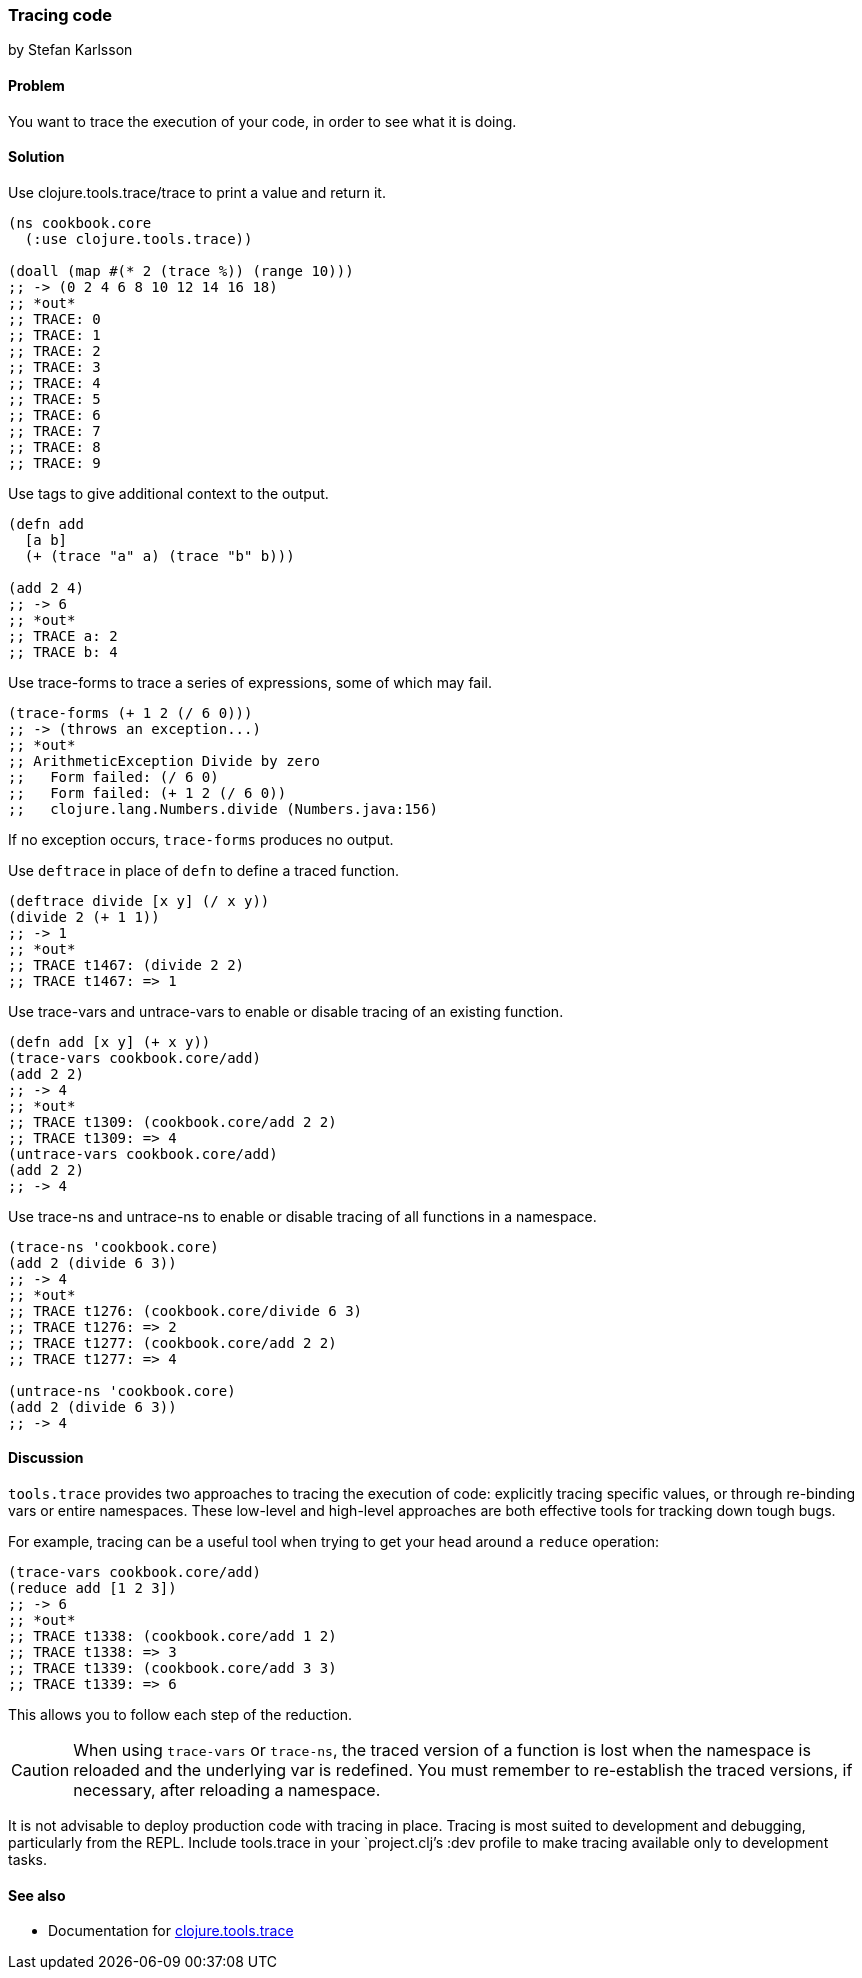 === Tracing code
[role="byline"]
by Stefan Karlsson

==== Problem

You want to trace the execution of your code, in order to see what it is doing.

==== Solution

Use +clojure.tools.trace/trace+ to print a value and return it.

[source,clojure]
----
(ns cookbook.core
  (:use clojure.tools.trace))

(doall (map #(* 2 (trace %)) (range 10)))
;; -> (0 2 4 6 8 10 12 14 16 18)
;; *out*
;; TRACE: 0
;; TRACE: 1
;; TRACE: 2
;; TRACE: 3
;; TRACE: 4
;; TRACE: 5
;; TRACE: 6
;; TRACE: 7
;; TRACE: 8
;; TRACE: 9
----

Use tags to give additional context to the output.

[source,clojure]
----
(defn add
  [a b]
  (+ (trace "a" a) (trace "b" b)))

(add 2 4)
;; -> 6
;; *out*
;; TRACE a: 2
;; TRACE b: 4
----

Use +trace-forms+ to trace a series of expressions, some of which may
fail.

[source,clojure]
----
(trace-forms (+ 1 2 (/ 6 0)))
;; -> (throws an exception...)
;; *out*
;; ArithmeticException Divide by zero
;;   Form failed: (/ 6 0)
;;   Form failed: (+ 1 2 (/ 6 0))
;;   clojure.lang.Numbers.divide (Numbers.java:156)
----

If no exception occurs, `trace-forms` produces no output.

Use `deftrace` in place of `defn` to define a traced function.

[source,clojure]
----
(deftrace divide [x y] (/ x y))
(divide 2 (+ 1 1))
;; -> 1
;; *out*
;; TRACE t1467: (divide 2 2)
;; TRACE t1467: => 1
----

Use +trace-vars+ and +untrace-vars+ to enable or disable tracing of an
existing function.

[source,clojure]
----
(defn add [x y] (+ x y))
(trace-vars cookbook.core/add)
(add 2 2)
;; -> 4
;; *out*
;; TRACE t1309: (cookbook.core/add 2 2)
;; TRACE t1309: => 4
(untrace-vars cookbook.core/add)
(add 2 2)
;; -> 4
----

Use +trace-ns+ and +untrace-ns+ to enable or disable tracing of all
functions in a namespace.

[source,clojure]
----
(trace-ns 'cookbook.core)
(add 2 (divide 6 3))
;; -> 4
;; *out*
;; TRACE t1276: (cookbook.core/divide 6 3)
;; TRACE t1276: => 2
;; TRACE t1277: (cookbook.core/add 2 2)
;; TRACE t1277: => 4

(untrace-ns 'cookbook.core)
(add 2 (divide 6 3))
;; -> 4
----

==== Discussion

`tools.trace` provides two approaches to tracing the execution of
code: explicitly tracing specific values, or through re-binding vars
or entire namespaces. These low-level and high-level approaches are
both effective tools for tracking down tough bugs.

For example, tracing can be a useful tool when trying to get your head
around a `reduce` operation:

[source,clojure]
----
(trace-vars cookbook.core/add)
(reduce add [1 2 3])
;; -> 6
;; *out*
;; TRACE t1338: (cookbook.core/add 1 2)
;; TRACE t1338: => 3
;; TRACE t1339: (cookbook.core/add 3 3)
;; TRACE t1339: => 6
----

This allows you to follow each step of the reduction.

CAUTION: When using `trace-vars` or `trace-ns`, the traced version of
a function is lost when the namespace is reloaded and the underlying
var is redefined. You must remember to re-establish the traced
versions, if necessary, after reloading a namespace.

It is not advisable to deploy production code with tracing in
place. Tracing is most suited to development and debugging,
particularly from the REPL. Include +tools.trace+ in your
`project.clj`'s +:dev+ profile to make tracing available only to
development tasks.

==== See also

* Documentation for https://github.com/clojure/tools.trace[+clojure.tools.trace+]
